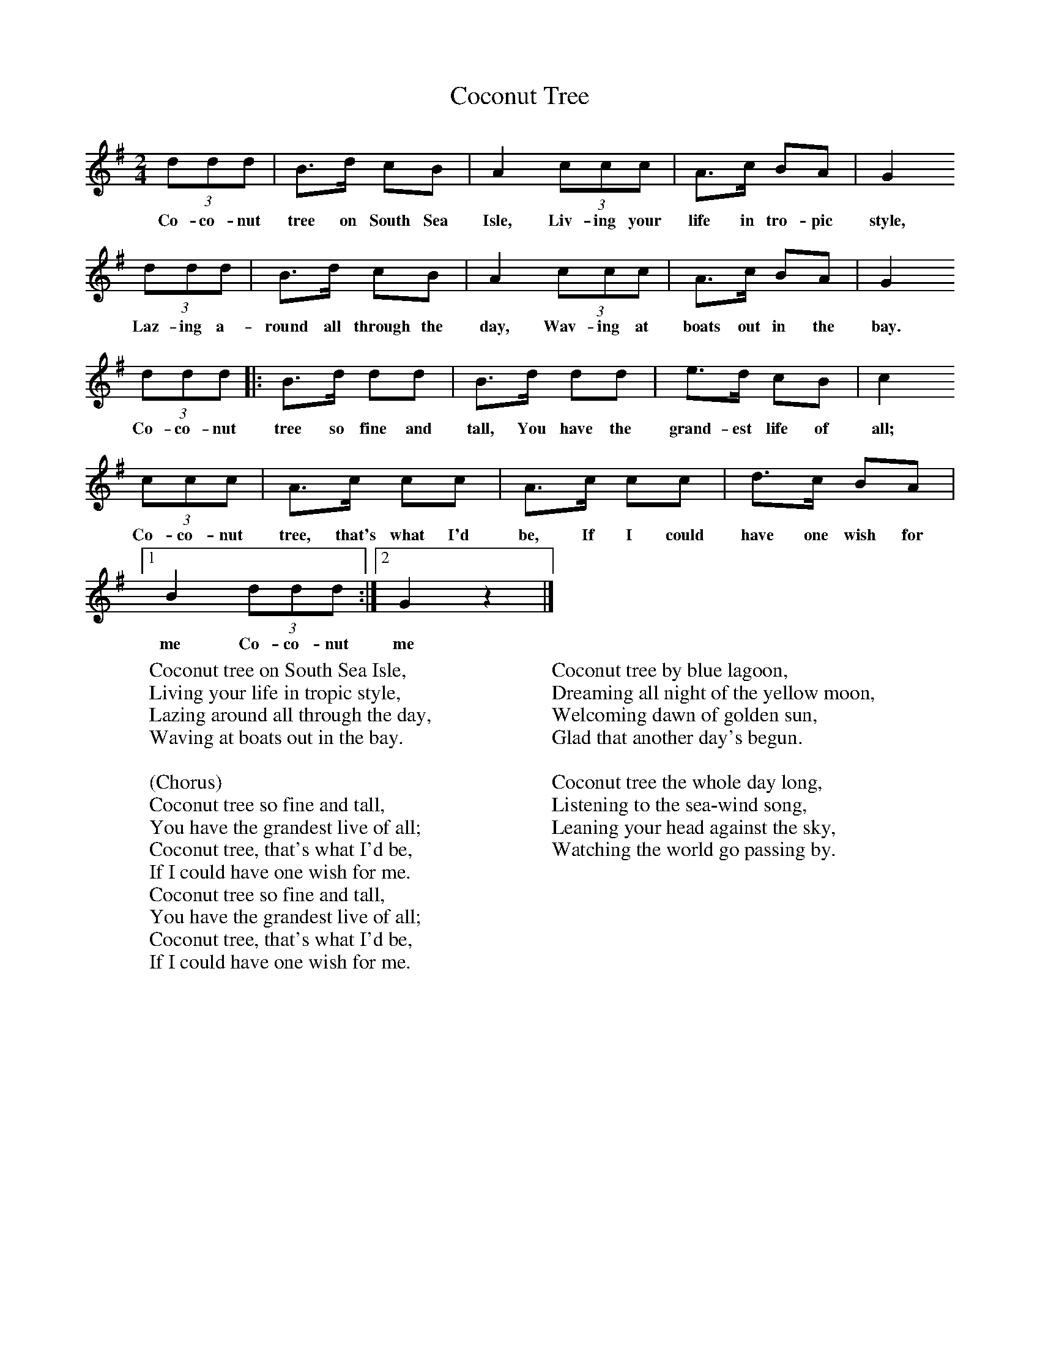 X:1
T:Coconut Tree
B:Singing Together, Spring 1986, BBC Publications
F:http://www.folkinfo.org/songs
M:2/4     %Meter
L:1/16     %
K:G
(3:2d2d2d2 |B3d c2B2 |A4 (3:2c2c2c2 |A3c B2A2 | G4
w:Co-co-nut tree on South Sea Isle, Liv-ing your life in tro-pic style,
 (3:2d2d2d2 |B3d c2B2 |A4 (3:2c2c2c2 |A3c B2A2 | G4
w:Laz-ing a-round all through the day, Wav-ing at boats out in the bay.
 (3:2d2d2d2 |:B3d d2d2 |B3d d2d2 |e3d c2B2 |c4
w: Co-co-nut tree so fine and tall, You have the grand-est life of all;
 (3:2c2c2c2 |A3c c2c2 |A3c c2c2 |d3c B2A2 |[1
w: Co-co-nut tree, that's what I'd be, If I could have one wish for
B4 (3:2d2d2d2 :|[2G4 z4 |]
w:me Co-co-nut me
W:Coconut tree on South Sea Isle,
W:Living your life in tropic style,
W:Lazing around all through the day,
W:Waving at boats out in the bay.
W:
W:(Chorus)
W:Coconut tree so fine and tall,
W:You have the grandest live of all;
W:Coconut tree, that's what I'd be,
W:If I could have one wish for me.
W:Coconut tree so fine and tall,
W:You have the grandest live of all;
W:Coconut tree, that's what I'd be,
W:If I could have one wish for me.
W:
W:Coconut tree by blue lagoon,
W:Dreaming all night of the yellow moon,
W:Welcoming dawn of golden sun,
W:Glad that another day's begun.
W:
W:Coconut tree the whole day long,
W:Listening to the sea-wind song,
W:Leaning your head against the sky,
W:Watching the world go passing by.
W:
W:
